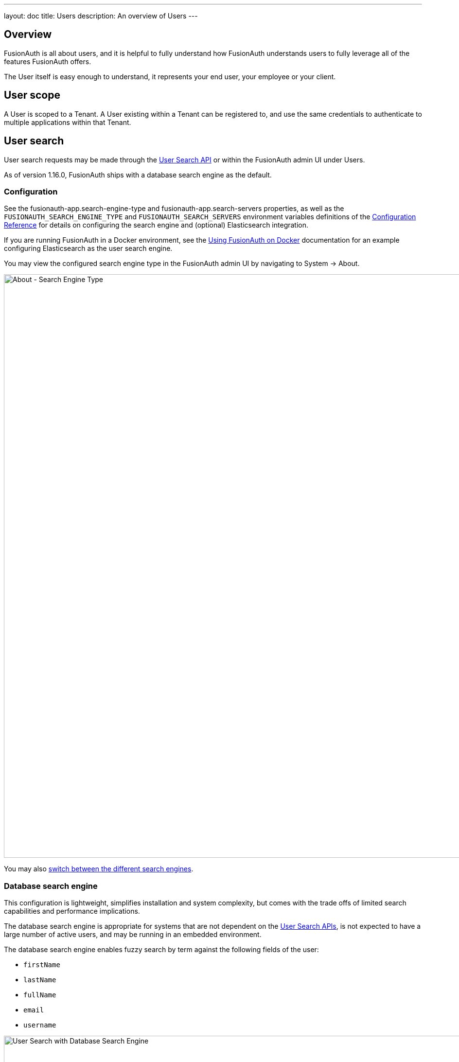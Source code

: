 ---
layout: doc
title: Users
description: An overview of Users
---

:sectnumlevels: 0

== Overview

FusionAuth is all about users, and it is helpful to fully understand how FusionAuth understands users to fully leverage all of the features FusionAuth offers.

The User itself is easy enough to understand, it represents your end user, your employee or your client. 

== User scope

A User is scoped to a Tenant.  A User existing within a Tenant can be registered to, and use the same credentials to authenticate to multiple applications within that Tenant.

== User search

User search requests may be made through the link:/docs/v1/tech/apis/users#search-for-users[User Search API] or within the FusionAuth admin UI under [breadcrumb]#Users#.

As of version 1.16.0, FusionAuth ships with a database search engine as the default.

=== Configuration

See the [field]#fusionauth-app.search-engine-type# and [field]#fusionauth-app.search-servers# properties, as well as the `FUSIONAUTH_SEARCH_ENGINE_TYPE` and `FUSIONAUTH_SEARCH_SERVERS` environment variables definitions of the link:/docs/v1/tech/reference/configuration[Configuration Reference] for details on configuring the search engine and (optional) Elasticsearch integration.

If you are running FusionAuth in a Docker environment, see the link:/docs/v1/tech/installation-guide/docker[Using FusionAuth on Docker] documentation for an example configuring Elasticsearch as the user search engine.

You may view the configured search engine type in the FusionAuth admin UI by navigating to [breadcrumb]#System -> About#.

image::about-search-engine-type.png[About - Search Engine Type,width=1200,role=shadowed top-cropped]

You may also link:/docs/v1/tech/tutorials/switch-search-engines[switch between the different search engines].

=== Database search engine

This configuration is lightweight, simplifies installation and system complexity, but comes with the trade offs of limited search capabilities and performance implications.

The database search engine is appropriate for systems that are not dependent on the link:/docs/v1/tech/apis/users#search-for-users[User Search APIs], is not expected to have a large number of active users, and may be running in an embedded environment.

The database search engine enables fuzzy search by term against the following fields of the user:

* `firstName`
* `lastName`
* `fullName`
* `email`
* `username`

image::user-search-database.png[User Search with Database Search Engine,width=1200,role=shadowed bottom-cropped]

==== Limitations


can you search for a value starting or ending with a certain string (prefix/suffix) ?
is the search case sensitive?
how are strings containing whitespaces supported? can you use quotes?
can regular expressions be used?

=== Elasticsearch search engine

Leveraging Elasticsearch for the user search engine, enables advanced search capabilities on more numerous and granular data and a performance improvement for user search.

The Elasticsearch search engine is appropriate for systems that are dependent on the link:/docs/v1/tech/apis/users#search-for-users[User Search APIs], are expected to have a large number of active users, and requires a more tactical search than is provided by the database search engine.

==== Advanced search UI

FusionAuth provides an advanced user search interface that reveals how you may construct [field]#queryString# and [field]#query# parameters for the link:/docs/v1/tech/apis/users#search-for-users[User Search API] and link:/docs/v1/tech/apis/users#bulk-delete-users[User Bulk Delete API] with desired results. Navigate to [breadcrumb]#Users# from the left navigation and click on the "Advanced" link below the Search input field to begin.  The "Advanced" portion of this UI is available when the search engine type is configured to `elasticsearch`.

We provide selectors for common search fields, as well as a free-form search field for constructing complex search queries.  By selecting the [field]#Show Elasticsearch query# toggle, you will see either the Elasticsearch query string or JSON search query that can be used as [field]#queryString# and [field]#query# parameters for the link:/docs/v1/tech/apis/users#search-for-users[User Search API] and link:/docs/v1/tech/apis/users#bulk-delete-users[User Bulk Delete API].

Additionally, you may enter Elasticsearch query strings or raw JSON queries into the search field for testing purposes.

The following screenshot shows a query string being constructed to search for users that belong to the `Moderators` group and are in the `Default` tenant:

image::user-search-query-string.png[User Search by Query String,width=1200,role=shadowed top-cropped]

When searching for users by application or any fields on an application, it is necessary to construct a JSON query due to the way the Elasticsearch mapping is defined.

The following screenshot shows an Elasticsearch JSON query being constructed to search for users that match the email pattern `*@fusionauth.io`, are registered to the `Pied Piper` application, and are assigned the `admin` role:

image::user-search-json-query.png[User Search by JSON Query,width=1200,role=shadowed top-cropped]

==== Advanced search UI

==== Reindex

It is possible, though rare, for an Elasticsearch index to become out of sync with the database. If you stand up FusionAuth with a database dump and restore, you may need to run this operation. You may also be instructed to do so by FusionAuth support. 

However, in general, even if a temporary outage occurs with Elasticsearch, the index will be sync up automatically. Reindexing is an expensive operation, especially if your system has a large number of users, so it should not be run unless necessary.

If you do need to run this, navigate to [breadcrumb]#System -> Reindex# in the FusionAuth admin UI to initiate a reindex of all users. This navigation item will only be displayed when the search engine is Elasticsearch.
